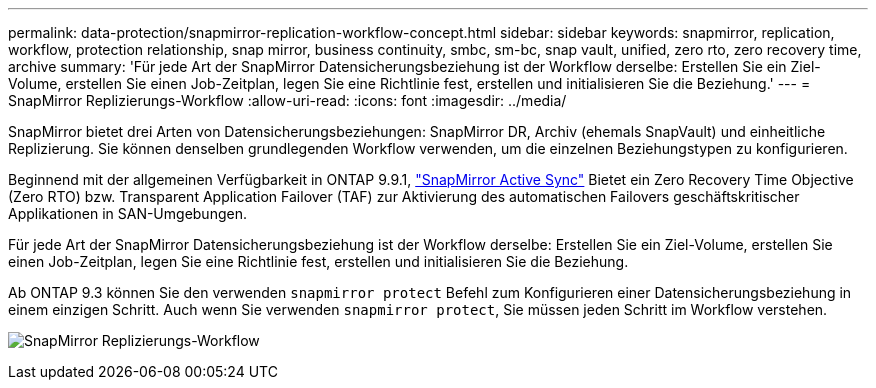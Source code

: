 ---
permalink: data-protection/snapmirror-replication-workflow-concept.html 
sidebar: sidebar 
keywords: snapmirror, replication, workflow, protection relationship, snap mirror, business continuity, smbc, sm-bc, snap vault, unified, zero rto, zero recovery time, archive 
summary: 'Für jede Art der SnapMirror Datensicherungsbeziehung ist der Workflow derselbe: Erstellen Sie ein Ziel-Volume, erstellen Sie einen Job-Zeitplan, legen Sie eine Richtlinie fest, erstellen und initialisieren Sie die Beziehung.' 
---
= SnapMirror Replizierungs-Workflow
:allow-uri-read: 
:icons: font
:imagesdir: ../media/


[role="lead"]
SnapMirror bietet drei Arten von Datensicherungsbeziehungen: SnapMirror DR, Archiv (ehemals SnapVault) und einheitliche Replizierung. Sie können denselben grundlegenden Workflow verwenden, um die einzelnen Beziehungstypen zu konfigurieren.

Beginnend mit der allgemeinen Verfügbarkeit in ONTAP 9.9.1, link:../snapmirror-active-sync/index.html["SnapMirror Active Sync"] Bietet ein Zero Recovery Time Objective (Zero RTO) bzw. Transparent Application Failover (TAF) zur Aktivierung des automatischen Failovers geschäftskritischer Applikationen in SAN-Umgebungen.

Für jede Art der SnapMirror Datensicherungsbeziehung ist der Workflow derselbe: Erstellen Sie ein Ziel-Volume, erstellen Sie einen Job-Zeitplan, legen Sie eine Richtlinie fest, erstellen und initialisieren Sie die Beziehung.

Ab ONTAP 9.3 können Sie den verwenden `snapmirror protect` Befehl zum Konfigurieren einer Datensicherungsbeziehung in einem einzigen Schritt. Auch wenn Sie verwenden `snapmirror protect`, Sie müssen jeden Schritt im Workflow verstehen.

image:data-protection-workflow.gif["SnapMirror Replizierungs-Workflow"]

